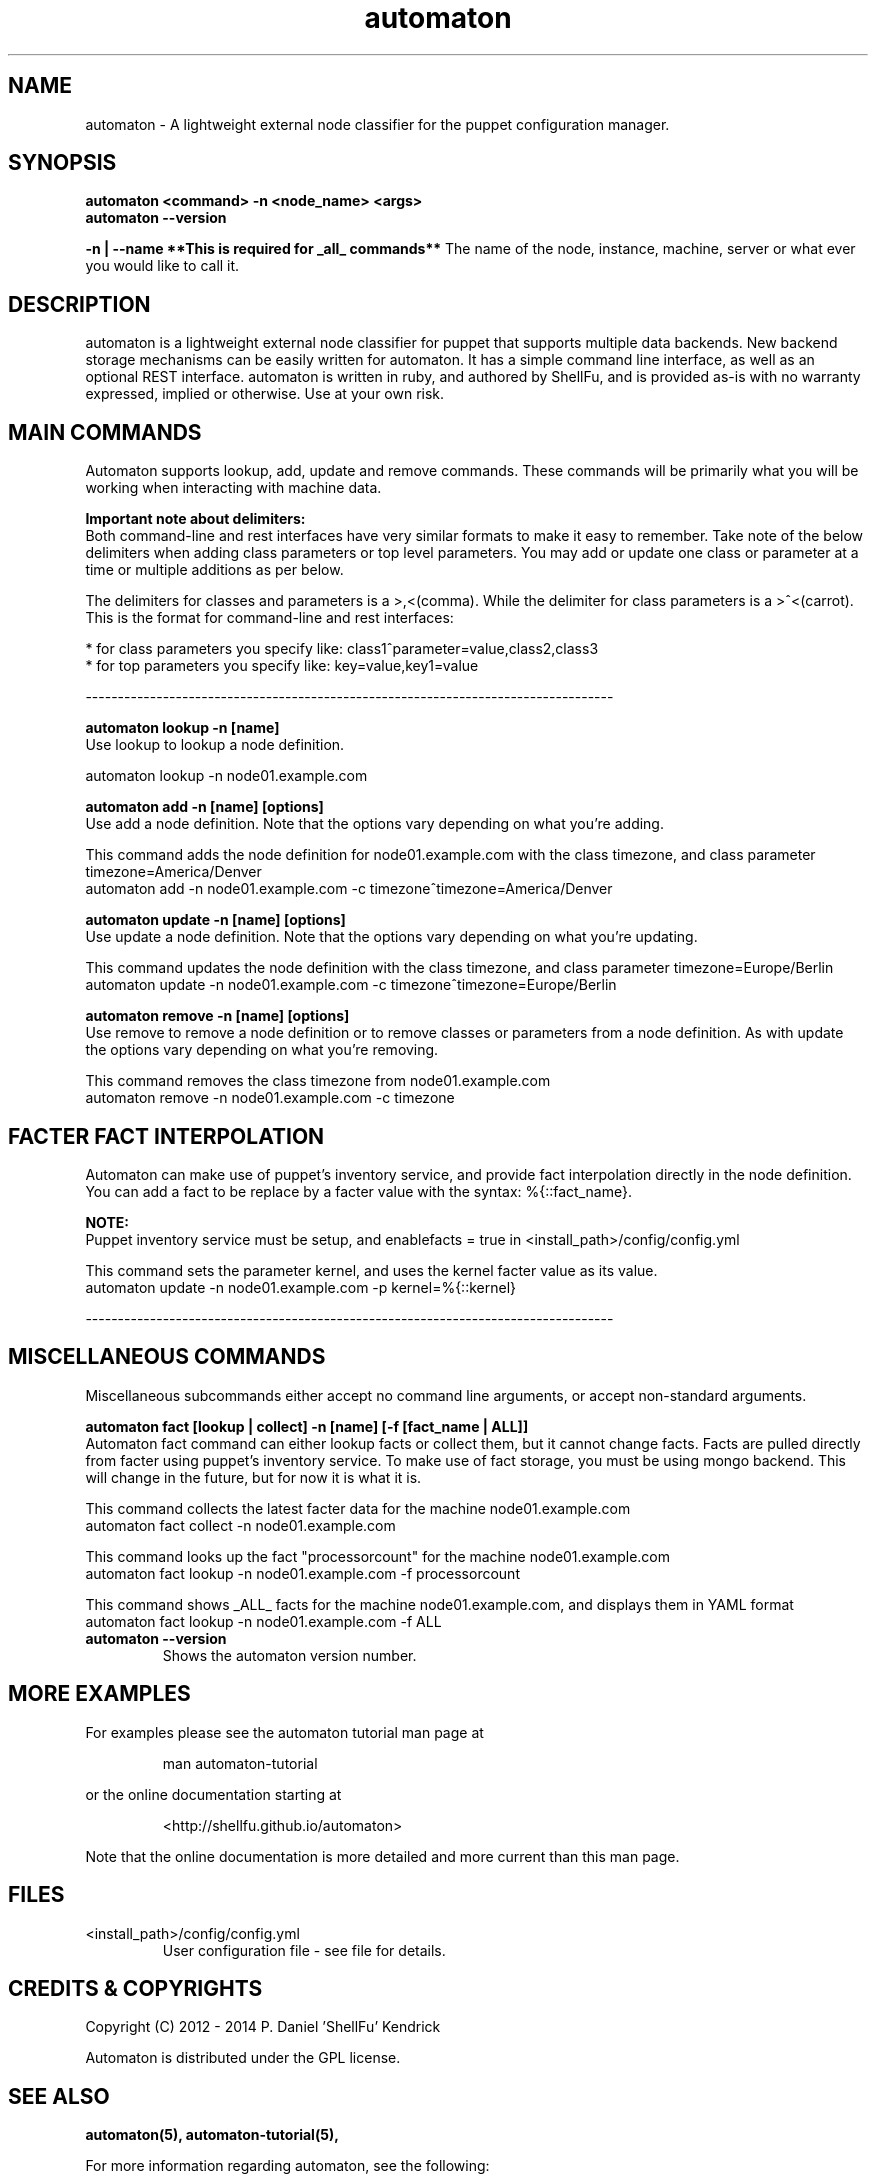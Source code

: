 .TH automaton 1 2014-12-15 "automaton 0.6.1" "User Manuals"

.SH NAME
automaton \- A lightweight external node classifier for the puppet configuration
manager.

.SH SYNOPSIS
.B automaton <command> -n <node_name> <args>
.br
.B automaton --version

.B -n | --name **This is required for _all_ commands**
The name of the node, instance, machine, server or what ever you would like
to call it.

.SH DESCRIPTION
automaton is a lightweight external node classifier for puppet that supports
multiple data backends. New backend storage mechanisms can be easily written
for automaton. It has a simple command line interface, as well as an optional
REST interface. automaton is written in ruby, and authored by ShellFu, and is
provided as-is with no warranty expressed, implied or otherwise. Use at your
own risk.

.SH MAIN COMMANDS

Automaton supports lookup, add, update and remove commands. These commands
will be primarily what you will be working when interacting with machine data.

.B Important note about delimiters:
.br
Both command-line and rest interfaces have very similar formats to make it easy to remember.
Take note of the below delimiters when adding class parameters or top level parameters. You
may add or update one class or parameter at a time or multiple additions as per below.

The delimiters for classes and parameters is a >,<(comma). While the delimiter for class
parameters is a >^<(carrot). This is the format for command-line and rest interfaces:

    * for class parameters you specify like: class1^parameter=value,class2,class3
    * for top parameters you specify like:   key=value,key1=value

----------------------------------------------------------------------------------

.B automaton lookup -n [name]
.br
Use lookup to lookup a node definition.

    automaton lookup -n node01.example.com

.B automaton add -n [name] [options]
.br
Use add a node definition. Note that the options vary depending on what you're
adding.

This command adds the node definition for node01.example.com with the class timezone,
and class parameter timezone=America/Denver
    automaton add -n node01.example.com -c timezone^timezone=America/Denver

.B automaton update -n [name] [options]
.br
Use update a node definition. Note that the options vary depending on what you're
updating.

This command updates the node definition with the class timezone, and class parameter
timezone=Europe/Berlin
    automaton update -n node01.example.com -c timezone^timezone=Europe/Berlin

.B automaton remove -n [name] [options]
.br
Use remove to remove a node definition or to remove classes or parameters from a node
definition. As with update the options vary depending on what you're removing.

This command removes the class timezone from node01.example.com
    automaton remove -n node01.example.com -c timezone

.SH FACTER FACT INTERPOLATION
Automaton can make use of puppet's inventory service, and provide fact interpolation directly in the
node definition. You can add a fact to be replace by a facter value with the syntax: %{::fact_name}.

.B NOTE:
.br
Puppet inventory service must be setup, and enablefacts = true in <install_path>/config/config.yml

This command sets the parameter kernel, and uses the kernel facter value as its value.
    automaton update -n node01.example.com -p kernel=%{::kernel}

----------------------------------------------------------------------------------

.SH MISCELLANEOUS COMMANDS

Miscellaneous subcommands either accept no command line arguments, or accept
non-standard arguments.

.B automaton fact [lookup | collect] -n [name] [-f [fact_name | ALL]]
.br
Automaton fact command can either lookup facts or collect them, but it cannot change facts.
Facts are pulled directly from facter using puppet's inventory service. To make use of fact storage,
you must be using mongo backend. This will change in the future, but for now it is what it is.

This command collects the latest facter data for the machine node01.example.com
    automaton fact collect -n node01.example.com

This command looks up the fact "processorcount" for the machine node01.example.com
    automaton fact lookup -n node01.example.com -f processorcount

This command shows _ALL_ facts for the machine node01.example.com, and displays them in YAML format
    automaton fact lookup -n node01.example.com -f ALL
    

.TP
.B automaton --version
Shows the automaton version number.


.SH MORE EXAMPLES

For examples please see the automaton tutorial man page at

.RS
man automaton-tutorial
.RE

or the online documentation starting at

.RS
<http://shellfu.github.io/automaton>
.RE

Note that the online documentation is more detailed and more current than this
man page.

.SH FILES

.TP
<install_path>/config/config.yml
User configuration file - see file for details.



.SH "CREDITS & COPYRIGHTS"
Copyright (C) 2012 \- 2014 P. Daniel 'ShellFu' Kendrick

Automaton is distributed under the GPL license.

.SH SEE ALSO
.BR automaton(5),
.BR automaton-tutorial(5),

For more information regarding automaton, see the following:

.TP
The official site at
<http://shellfu.github.io/automaton>

.TP
The official code repository at
<git://shellfu.com/automaton>

.TP
You can contact the project by emailing
<dk@shellfu.com>

.SH REPORTING BUGS
.TP
Bugs in automaton may be reported to the issue-tracker at
<http://github.com/shellfu/issues>